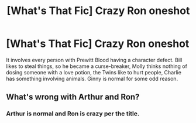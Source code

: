 #+TITLE: [What's That Fic] Crazy Ron oneshot

* [What's That Fic] Crazy Ron oneshot
:PROPERTIES:
:Score: 13
:DateUnix: 1566433342.0
:DateShort: 2019-Aug-22
:FlairText: What's That Fic?
:END:
It involves every person with Prewitt Blood having a character defect. Bill likes to steal things, so he became a curse-breaker, Molly thinks nothing of dosing someone with a love potion, the Twins like to hurt people, Charlie has something involving animals. Ginny is normal for some odd reason.


** What's wrong with Arthur and Ron?
:PROPERTIES:
:Author: CaptainMarv3l
:Score: 2
:DateUnix: 1566478670.0
:DateShort: 2019-Aug-22
:END:

*** Arthur is normal and Ron is crazy per the title.
:PROPERTIES:
:Score: 3
:DateUnix: 1566484771.0
:DateShort: 2019-Aug-22
:END:
